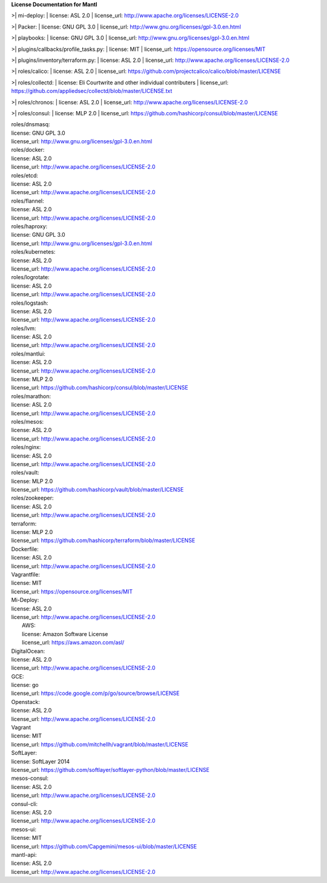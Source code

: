 **License Documentation for Mantl**

>| mi-deploy:  
| license: ASL 2.0  
| license_url: http://www.apache.org/licenses/LICENSE-2.0  

>| Packer:  
| license: GNU GPL 3.0  
| license_url: http://www.gnu.org/licenses/gpl-3.0.en.html  

>| playbooks:  
| license: GNU GPL 3.0  
| license_url: http://www.gnu.org/licenses/gpl-3.0.en.html  

>| plugins/callbacks/profile_tasks.py:  
| license: MIT  
| license_url: https://opensource.org/licenses/MIT  

>| plugins/inventory/terraform.py:  
| license: ASL 2.0  
| license_url: http://www.apache.org/licenses/LICENSE-2.0  

>| roles/calico:  
| license: ASL 2.0  
| license_url: https://github.com/projectcalico/calico/blob/master/LICENSE  

>| roles/collectd:  
| license: Eli Courtwrite and other individual contributers  
| license_url: https://github.com/appliedsec/collectd/blob/master/LICENSE.txt  

>| roles/chronos:  
| license: ASL 2.0  
| license_url: http://www.apache.org/licenses/LICENSE-2.0  

>| roles/consul:  
| license: MLP 2.0  
| license_url: https://github.com/hashicorp/consul/blob/master/LICENSE  


| roles/dnsmasq:  
| license: GNU GPL 3.0  
| license_url: http://www.gnu.org/licenses/gpl-3.0.en.html  


| roles/docker:  
| license: ASL 2.0  
| license_url: http://www.apache.org/licenses/LICENSE-2.0  


| roles/etcd:  
| license: ASL 2.0  
| license_url: http://www.apache.org/licenses/LICENSE-2.0  


| roles/flannel:  
| license: ASL 2.0  
| license_url: http://www.apache.org/licenses/LICENSE-2.0  


| roles/haproxy:  
| license: GNU GPL 3.0  
| license_url: http://www.gnu.org/licenses/gpl-3.0.en.html  


| roles/kubernetes:  
| license: ASL 2.0  
| license_url: http://www.apache.org/licenses/LICENSE-2.0  


| roles/logrotate:  
| license: ASL 2.0  
| license_url: http://www.apache.org/licenses/LICENSE-2.0  


| roles/logstash:  
| license: ASL 2.0  
| license_url: http://www.apache.org/licenses/LICENSE-2.0  


| roles/lvm:  
| license: ASL 2.0  
| license_url: http://www.apache.org/licenses/LICENSE-2.0  


| roles/mantlui:  
| license: ASL 2.0  
| license_url: http://www.apache.org/licenses/LICENSE-2.0  
| license: MLP 2.0  
| license_url: https://github.com/hashicorp/consul/blob/master/LICENSE  


| roles/marathon:  
| license: ASL 2.0  
| license_url: http://www.apache.org/licenses/LICENSE-2.0  


| roles/mesos:  
| license: ASL 2.0  
| license_url: http://www.apache.org/licenses/LICENSE-2.0  


| roles/nginx:  
| license: ASL 2.0  
| license_url: http://www.apache.org/licenses/LICENSE-2.0  


| roles/vault:  
| license: MLP 2.0  
| license_url: https://github.com/hashicorp/vault/blob/master/LICENSE  


| roles/zookeeper:  
| license: ASL 2.0  
| license_url: http://www.apache.org/licenses/LICENSE-2.0  


| terraform:  
| license: MLP 2.0  
| license_url: https://github.com/hashicorp/terraform/blob/master/LICENSE  


| Dockerfile:  
| license: ASL 2.0  
| license_url: http://www.apache.org/licenses/LICENSE-2.0  


| Vagrantfile:  
| license: MIT  
| license_url: https://opensource.org/licenses/MIT  


| Mi-Deploy:  
| license: ASL 2.0  
| license_url: http://www.apache.org/licenses/LICENSE-2.0  
|     AWS:  
|     license: Amazon Software License  
|     license_url: https://aws.amazon.com/asl/  

|     DigitalOcean:  
|     license: ASL 2.0  
|     license_url: http://www.apache.org/licenses/LICENSE-2.0  

|     GCE:  
|     license: go  
|     license_url: https://code.google.com/p/go/source/browse/LICENSE  

|     Openstack:  
|     license: ASL 2.0  
|     license_url: http://www.apache.org/licenses/LICENSE-2.0  

|     Vagrant  
|     license: MIT  
|     license_url: https://github.com/mitchellh/vagrant/blob/master/LICENSE  

|     SoftLayer:  
|     license: SoftLayer 2014  
|     license_url: https://github.com/softlayer/softlayer-python/blob/master/LICENSE  
    
| mesos-consul:  
| license: ASL 2.0  
| license_url: http://www.apache.org/licenses/LICENSE-2.0  
    
| consul-cli:  
| license: ASL 2.0  
| license_url: http://www.apache.org/licenses/LICENSE-2.0  

| mesos-ui:  
| license: MIT  
| license_url: https://github.com/Capgemini/mesos-ui/blob/master/LICENSE  

| mantl-api:  
| license: ASL 2.0  
| license_url: http://www.apache.org/licenses/LICENSE-2.0  
